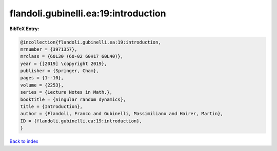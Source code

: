 flandoli.gubinelli.ea:19:introduction
=====================================

.. :cite:t:`flandoli.gubinelli.ea:19:introduction`

.. bibliography:: ../../All.bib

**BibTeX Entry:**

.. code-block:: bibtex

   @incollection{flandoli.gubinelli.ea:19:introduction,
   mrnumber = {3971357},
   mrclass = {60L30 (60-02 60H17 60L40)},
   year = {[2019] \copyright 2019},
   publisher = {Springer, Cham},
   pages = {1--10},
   volume = {2253},
   series = {Lecture Notes in Math.},
   booktitle = {Singular random dynamics},
   title = {Introduction},
   author = {Flandoli, Franco and Gubinelli, Massimiliano and Hairer, Martin},
   ID = {flandoli.gubinelli.ea:19:introduction},
   }

`Back to index <../index>`_
